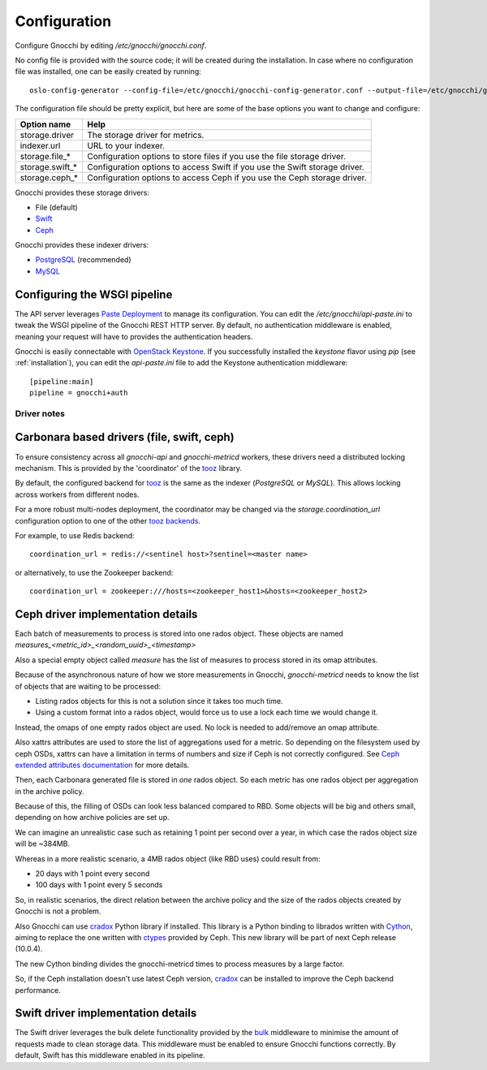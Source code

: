===============
 Configuration
===============

Configure Gnocchi by editing `/etc/gnocchi/gnocchi.conf`.

No config file is provided with the source code; it will be created during the
installation. In case where no configuration file was installed, one can be
easily created by running:

::

    oslo-config-generator --config-file=/etc/gnocchi/gnocchi-config-generator.conf --output-file=/etc/gnocchi/gnocchi.conf

The configuration file should be pretty explicit, but here are some of the base
options you want to change and configure:


+---------------------+---------------------------------------------------+
| Option name         | Help                                              |
+=====================+===================================================+
| storage.driver      | The storage driver for metrics.                   |
+---------------------+---------------------------------------------------+
| indexer.url         | URL to your indexer.                              |
+---------------------+---------------------------------------------------+
| storage.file_*      | Configuration options to store files              |
|                     | if you use the file storage driver.               |
+---------------------+---------------------------------------------------+
| storage.swift_*     | Configuration options to access Swift             |
|                     | if you use the Swift storage driver.              |
+---------------------+---------------------------------------------------+
| storage.ceph_*      | Configuration options to access Ceph              |
|                     | if you use the Ceph storage driver.               |
+---------------------+---------------------------------------------------+


Gnocchi provides these storage drivers:

- File (default)
- `Swift`_
- `Ceph`_

Gnocchi provides these indexer drivers:

- `PostgreSQL`_ (recommended)
- `MySQL`_

.. _`Swift`: https://launchpad.net/swift
.. _`Ceph`: http://ceph.com/
.. _`PostgreSQL`: http://postgresql.org
.. _`MySQL`: http://mysql.com

Configuring the WSGI pipeline
-----------------------------

The API server leverages `Paste Deployment`_ to manage its configuration. You
can edit the `/etc/gnocchi/api-paste.ini` to tweak the WSGI pipeline of the
Gnocchi REST HTTP server. By default, no authentication middleware is enabled,
meaning your request will have to provides the authentication headers.

Gnocchi is easily connectable with `OpenStack Keystone`_. If you successfully
installed the `keystone` flavor using `pip` (see :ref:`installation`), you can
edit the `api-paste.ini` file to add the Keystone authentication middleware::

  [pipeline:main]
  pipeline = gnocchi+auth

.. _`Paste Deployment`: http://pythonpaste.org/deploy/
.. _`OpenStack Keystone`: http://launchpad.net/keystone
.. _`CORS`: https://en.wikipedia.org/wiki/Cross-origin_resource_sharing
.. _`Grafana`: http://grafana.org/


Driver notes
============

Carbonara based drivers (file, swift, ceph)
-------------------------------------------

To ensure consistency across all *gnocchi-api* and *gnocchi-metricd* workers,
these drivers need a distributed locking mechanism. This is provided by the
'coordinator' of the `tooz`_ library.

By default, the configured backend for `tooz`_ is the same as the indexer
(*PostgreSQL* or *MySQL*). This allows locking across workers from different
nodes.

For a more robust multi-nodes deployment, the coordinator may be changed via
the `storage.coordination_url` configuration option to one of the other `tooz
backends`_.

For example, to use Redis backend::

    coordination_url = redis://<sentinel host>?sentinel=<master name>

or alternatively, to use the Zookeeper backend::

    coordination_url = zookeeper:///hosts=<zookeeper_host1>&hosts=<zookeeper_host2>

.. _`tooz`: http://docs.openstack.org/developer/tooz/
.. _`tooz backends`: http://docs.openstack.org/developer/tooz/drivers.html


Ceph driver implementation details
----------------------------------

Each batch of measurements to process is stored into one rados object.
These objects are named `measures_<metric_id>_<random_uuid>_<timestamp>`

Also a special empty object called `measure` has the list of measures to
process stored in its omap attributes.

Because of the asynchronous nature of how we store measurements in Gnocchi,
`gnocchi-metricd` needs to know the list of objects that are waiting to be
processed:

- Listing rados objects for this is not a solution since it takes too much
  time.
- Using a custom format into a rados object, would force us to use a lock
  each time we would change it.

Instead, the omaps of one empty rados object are used. No lock is needed to
add/remove an omap attribute.

Also xattrs attributes are used to store the list of aggregations used for a
metric. So depending on the filesystem used by ceph OSDs, xattrs can have
a limitation in terms of numbers and size if Ceph is not correctly configured.
See `Ceph extended attributes documentation`_ for more details.

Then, each Carbonara generated file is stored in *one* rados object.
So each metric has one rados object per aggregation in the archive policy.

Because of this, the filling of OSDs can look less balanced compared to RBD.
Some objects will be big and others small, depending on how archive policies
are set up.

We can imagine an unrealistic case such as retaining 1 point per second over
a year, in which case the rados object size will be ~384MB.

Whereas in a more realistic scenario, a 4MB rados object (like RBD uses) could
result from:

- 20 days with 1 point every second
- 100 days with 1 point every 5 seconds

So, in realistic scenarios, the direct relation between the archive policy and
the size of the rados objects created by Gnocchi is not a problem.


Also Gnocchi can use `cradox`_ Python library if installed. This library is a
Python binding to librados written with `Cython`_, aiming to replace the one
written with `ctypes`_ provided by Ceph.
This new library will be part of next Ceph release (10.0.4).

The new Cython binding divides the gnocchi-metricd times to process measures
by a large factor.

So, if the Ceph installation doesn't use latest Ceph version, `cradox`_ can be
installed to improve the Ceph backend performance.


.. _`Ceph extended attributes documentation`: http://docs.ceph.com/docs/master/rados/configuration/filestore-config-ref/#extended-attributes
.. _`cradox`: https://pypi.python.org/pypi/cradox
.. _`Cython`: http://cython.org/
.. _`ctypes`: https://docs.python.org/2/library/ctypes.html
.. _`rados.py`: https://docs.python.org/2/library/ctypes.htm://github.com/ceph/ceph/blob/hammer/src/pybind/rados.py


Swift driver implementation details
-----------------------------------

The Swift driver leverages the bulk delete functionality provided by the bulk_
middleware to minimise the amount of requests made to clean storage data. This
middleware must be enabled to ensure Gnocchi functions correctly. By default,
Swift has this middleware enabled in its pipeline.

.. _bulk: http://docs.openstack.org/liberty/config-reference/content/object-storage-bulk-delete.html
